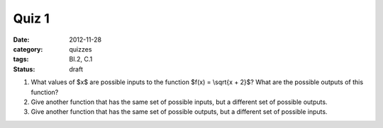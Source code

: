 Quiz 1 
######

:date: 2012-11-28 
:category: quizzes
:tags: BI.2, C.1 
:status: draft


1. What values of $x$ are possible inputs to the function $f(x) = \\sqrt{x + 2}$?  What are the possible outputs of this function?
  

2. Give another function that has the same set of possible inputs, but a different set of possible outputs.


3. Give another function that has the same set of possible outputs, but a different set of possible inputs.
 
 

